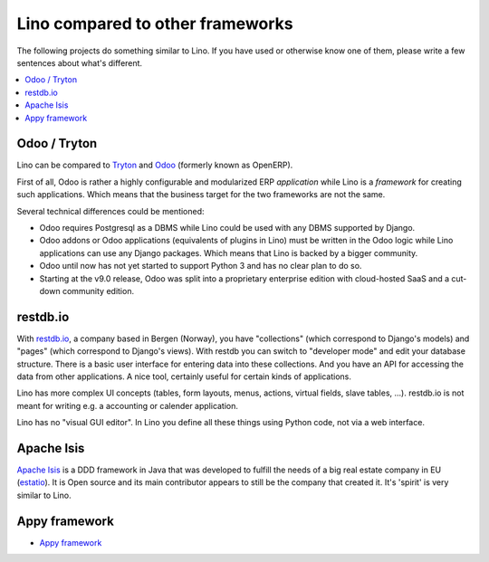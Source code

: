 =================================
Lino compared to other frameworks
=================================

The following projects do something similar to Lino.  If you have used or
otherwise know one of them, please write a few sentences about what's
different.

.. contents::
  :local:


.. _tryton:

Odoo / Tryton
=============

Lino can be compared to `Tryton <http://www.tryton.org/>`__ and `Odoo
<https://en.wikipedia.org/wiki/Odoo>`__ (formerly known as OpenERP).

First of all, Odoo is rather a highly configurable and modularized ERP
*application* while Lino is a *framework* for creating such
applications.  Which means that the business target for the two
frameworks are not the same.

Several technical differences could be mentioned:

- Odoo requires Postgresql as a DBMS while Lino could be used with any
  DBMS supported by Django.
  
- Odoo addons or Odoo applications (equivalents of plugins in Lino)
  must be written in the Odoo logic while Lino applications can use
  any Django packages. Which means that Lino is backed by a bigger
  community.
  
- Odoo until now has not yet started to support Python 3 and has no
  clear plan to do so.

- Starting at the v9.0 release, Odoo was split into a proprietary
  enterprise edition with cloud-hosted SaaS and a cut-down community
  edition.


restdb.io
=========

With `restdb.io <https://restdb.io>`__, a company based in Bergen
(Norway), you have "collections" (which correspond to Django's models)
and "pages" (which correspond to Django's views).  With restdb you can
switch to "developer mode" and edit your database structure. There is
a basic user interface for entering data into these collections. And
you have an API for accessing the data from other applications. A nice
tool, certainly useful for certain kinds of applications.

Lino has more complex UI concepts (tables, form layouts, menus,
actions, virtual fields, slave tables, ...).  restdb.io is not meant
for writing e.g. a accounting or calender application.

Lino has no "visual GUI editor".  In Lino you define all these things using
Python code, not via a web interface.


Apache Isis
===========

`Apache Isis <https://isis.apache.org>`__ is a DDD framework in Java that was
developed to fulfill the needs of a big real estate company in EU (`estatio
<https://github.com/estatio/estatio>`__).  It is Open source and its main
contributor appears to still be the company that created it. It's 'spirit' is
very similar to Lino.



Appy framework
==============

- `Appy framework <http://appyframework.org/>`_

  

